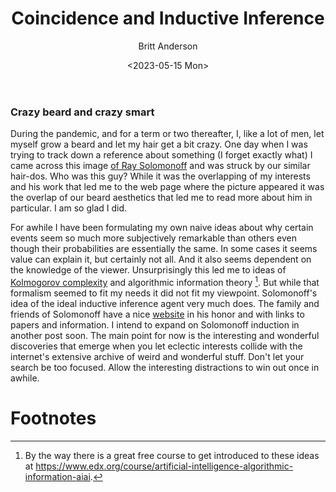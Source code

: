 #+title: Coincidence and Inductive Inference
#+date: <2023-05-15 Mon>
#+author: Britt Anderson
#+email: britt@uwaterloo.ca
#+Index: Solomonoff induction
#+Index: algorithmic probability

*** Crazy beard and crazy smart
During the pandemic, and for a term or two thereafter, I, like a lot of men, let myself grow a beard and let my hair get a bit crazy. One day when I was trying to track down a reference about something (I forget exactly what) I came across this image [[https://external-content.duckduckgo.com/iu/?u=https%3A%2F%2Ftse1.mm.bing.net%2Fth%3Fid%3DOIP.wJ0Z713Zmu1ymJu7dv45IAHaKt%26pid%3DApi&f=1&ipt=65c31f7f09559cc54323f891c4c0812e607b7698085d75222ca366bd551e99a7&ipo=images][of Ray Solomonoff]] and was struck by our similar hair-dos. Who was this guy? While it was the overlapping of my interests and his work that led me to the web page where the picture appeared it was the overlap of our beard aesthetics that led me to read more about him in particular. I am so glad I did.

For awhile I have been formulating my own naive ideas about why certain events seem so much more subjectively remarkable than others even though their probabilities are essentially the same. In some cases it seems value can explain it, but certainly not all. And it also seems dependent on the knowledge of the viewer. Unsurprisingly this led me to ideas of [[https://en.wikipedia.org/wiki/Kolmogorov_complexity][Kolmogorov complexity]]  and algorithmic information theory [fn:1]. But while that formalism seemed to fit my needs it did not fit my viewpoint. Solomonoff's idea of the ideal inductive inference agent very much does. The family and friends of Solomonoff have a nice [[https://raysolomonoff.com/][website]] in his honor and with links to papers and information. I intend to expand on Solomonoff induction in another post soon. The main point for now is the interesting and wonderful discoveries that emerge when you let eclectic interests collide with the internet's extensive archive of weird and wonderful stuff. Don't let your search be too focused. Allow the interesting distractions to win out once in awhile. 



* Footnotes

[fn:1] By the way there is a great free course to get introduced to these ideas at [[https://www.edx.org/course/artificial-intelligence-algorithmic-information-aiai]]. 

